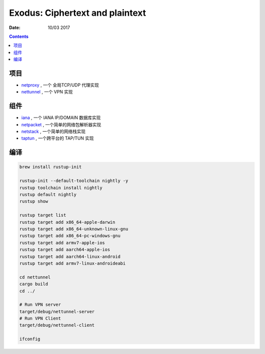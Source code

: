 Exodus: Ciphertext and plaintext
====================================

:Date: 10/03 2017

.. contents::


项目
--------

*   `netproxy <https://github.com/LuoZijun/exodus/tree/master/netproxy>`_  , 一个 全局TCP/UDP 代理实现
*   `nettunnel <https://github.com/LuoZijun/exodus/tree/master/nettunnel>`_ , 一个 VPN 实现


组件
---------

*   `iana <https://github.com/LuoZijun/exodus/tree/master/iana>`_ , 一个 IANA IP/DOMAIN 数据库实现
*   `netpacket <https://github.com/LuoZijun/exodus/tree/master/netpacket>`_ , 一个简单的网络包解析器实现
*   `netstack <https://github.com/LuoZijun/exodus/tree/master/netstack>`_ , 一个简单的网络栈实现
*   `taptun <https://github.com/LuoZijun/exodus/tree/master/taptun>`_ , 一个跨平台的 TAP/TUN 实现

编译
---------

.. code:: bash
    
    brew install rustup-init

    rustup-init --default-toolchain nightly -y
    rustup toolchain install nightly
    rustup default nightly
    rustup show

    rustup target list
    rustup target add x86_64-apple-darwin
    rustup target add x86_64-unknown-linux-gnu
    rustup target add x86_64-pc-windows-gnu
    rustup target add armv7-apple-ios
    rustup target add aarch64-apple-ios
    rustup target add aarch64-linux-android
    rustup target add armv7-linux-androideabi

    cd nettunnel
    cargo build
    cd ../

    # Run VPN server
    target/debug/nettunnel-server
    # Run VPN Client
    target/debug/nettunnel-client

    ifconfig
    

    